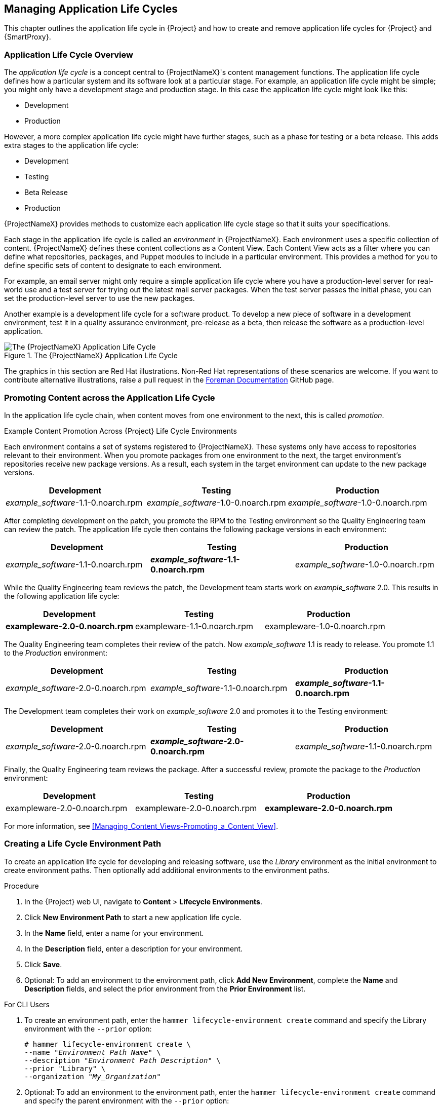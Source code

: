 [[Creating_an_Application_Life_Cycle]]
== Managing Application Life Cycles

This chapter outlines the application life cycle in {Project} and how to create and remove application life cycles for {Project} and {SmartProxy}.

[[Introduction-App_Life_Cycle]]
=== Application Life Cycle Overview

The _application life cycle_ is a concept central to {ProjectNameX}'s content management functions. The application life cycle defines how a particular system and its software look at a particular stage. For example, an application life cycle might be simple; you might only have a development stage and production stage. In this case the application life cycle might look like this:

* Development
* Production

However, a more complex application life cycle might have further stages, such as a phase for testing or a beta release. This adds extra stages to the application life cycle:

* Development
* Testing
* Beta Release
* Production

{ProjectNameX} provides methods to customize each application life cycle stage so that it suits your specifications.

Each stage in the application life cycle is called an _environment_ in {ProjectNameX}. Each environment uses a specific collection of content. {ProjectNameX} defines these content collections as a Content View. Each Content View acts as a filter where you can define what repositories, packages, and Puppet modules to include in a particular environment. This provides a method for you to define specific sets of content to designate to each environment.

For example, an email server might only require a simple application life cycle where you have a production-level server for real-world use and a test server for trying out the latest mail server packages. When the test server passes the initial phase, you can set the production-level server to use the new packages.

Another example is a development life cycle for a software product. To develop a new piece of software in a development environment, test it in a quality assurance environment, pre-release as a beta, then release the software as a production-level application.

[[img-Application_Life_Lycle]]
image::001-Application_Life_Cycle.png[title="The {ProjectNameX} Application Life Cycle", alt="The {ProjectNameX} Application Life Cycle"]

ifeval::["{build}" != "satellite"]
The graphics in this section are Red Hat illustrations. Non-Red Hat representations of these scenarios are welcome. If you want to contribute alternative illustrations, raise a pull request in the https://github.com/theforeman/foreman-documentation[Foreman Documentation] GitHub page.
endif::[]

=== Promoting Content across the Application Life Cycle

In the application life cycle chain, when content moves from one environment to the next, this is called _promotion_.

.Example Content Promotion Across {Project} Life Cycle Environments

Each environment contains a set of systems registered to {ProjectNameX}. These systems only have access to repositories relevant to their environment. When you promote packages from one environment to the next, the target environment's repositories receive new package versions. As a result, each system in the target environment can update to the new package versions.

|===
| Development | Testing | Production

| _example_software_-1.1-0.noarch.rpm | _example_software_-1.0-0.noarch.rpm | _example_software_-1.0-0.noarch.rpm
|===

After completing development on the patch, you promote the RPM to the Testing environment so the Quality Engineering team can review the patch. The application life cycle then contains the following package versions in each environment:

|===
| Development | Testing | Production

| _example_software_-1.1-0.noarch.rpm | *_example_software_-1.1-0.noarch.rpm* | _example_software_-1.0-0.noarch.rpm
|===

While the Quality Engineering team reviews the patch, the Development team starts work on _example_software_ 2.0. This results in the following application life cycle:

|===
| Development | Testing | Production

| *exampleware-2.0-0.noarch.rpm* | exampleware-1.1-0.noarch.rpm | exampleware-1.0-0.noarch.rpm
|===

The Quality Engineering team completes their review of the patch. Now _example_software_ 1.1 is ready to release. You promote 1.1 to the _Production_ environment:

|===
| Development | Testing | Production

| _example_software_-2.0-0.noarch.rpm | _example_software_-1.1-0.noarch.rpm | *_example_software_-1.1-0.noarch.rpm*
|===

The Development team completes their work on _example_software_ 2.0 and promotes it to the Testing environment:

|===
| Development | Testing | Production

| _example_software_-2.0-0.noarch.rpm | *_example_software_-2.0-0.noarch.rpm* | _example_software_-1.1-0.noarch.rpm
|===

Finally, the Quality Engineering team reviews the package. After a successful review, promote the package to the _Production_ environment:

|===
| Development | Testing | Production

| exampleware-2.0-0.noarch.rpm | exampleware-2.0-0.noarch.rpm | *exampleware-2.0-0.noarch.rpm*
|===

For more information, see xref:Managing_Content_Views-Promoting_a_Content_View[].

[[Creating_an_Application_Life_Cycle-Creating_a_New_Application_Life_Cycle]]
=== Creating a Life Cycle Environment Path

To create an application life cycle for developing and releasing software, use the _Library_ environment as the initial environment to create environment paths. Then optionally add additional environments to the environment paths.

.Procedure

. In the {Project} web UI, navigate to *Content* > *Lifecycle Environments*.
. Click *New Environment Path* to start a new application life cycle.
. In the *Name* field, enter a name for your environment.
. In the *Description* field, enter a description for your environment.
. Click *Save*.
. Optional: To add an environment to the environment path, click *Add New Environment*, complete the *Name* and *Description* fields, and select the prior environment from the *Prior Environment* list.


.For CLI Users

. To create an environment path, enter the `hammer lifecycle-environment create` command and specify the Library environment with the `--prior` option:
+
[options="nowrap" subs="+quotes"]
----
# hammer lifecycle-environment create \
--name "_Environment Path Name_" \
--description "_Environment Path Description_" \
--prior "Library" \
--organization "_My_Organization_"
----

. Optional: To add an environment to the environment path, enter the `hammer lifecycle-environment create` command and specify the parent environment with the `--prior` option:
+
[options="nowrap" subs="+quotes"]
----
# hammer lifecycle-environment create \
--name "_Environment Name_" \
--description "_Environment Description_" \
--prior "_Prior Environment Name_" \
--organization "_My_Organization_"
----

. To view the chain of the life cycle environment, enter the following command:
+
[options="nowrap" subs="+quotes"]
----
# hammer lifecycle-environment paths --organization "_My_Organization_"
----

[[Creating_an_Application_Life_Cycle-Removing_Life_Cycle_Environments]]
=== Removing Life Cycle Environments from {ProjectServer}

Use this procedure to remove a life cycle environment.

.Procedure

To remove a life cycle environment, complete the following steps:

. In the {Project} web UI, navigate to *Content* > *Life Cycle Environments*.
. Click the name of the life cycle environment that you want to remove, and then click *Remove Environment*.
. Click *Remove* to remove the environment.

.For CLI Users

. List the life cycle environments for your organization and note the name of the life cycle environment you want to remove:
+
[options="nowrap" subs="+quotes"]
----
# hammer lifecycle-environment list --organization "_My_Organization_"
----
+
. Use the `hammer lifecycle-environment delete` command to remove an environment:
+
[options="nowrap" subs="+quotes"]
----
# hammer lifecycle-environment delete \
--name "_your_environment_" \
--organization "_My_Organization_"
----


[[Creating_an_Application_Life_Cycle-Removing_Life_Cycle_Environments_from_the_Red_Hat_Satellite_Capsule_Server]]
=== Removing Life Cycle Environments from {SmartProxyServer}

When life cycle environments are no longer relevant to the host system or environments are added incorrectly to {SmartProxyServer}, you can remove the life cycle environments from {SmartProxyServer}.

You can use both the {Project} web UI and the Hammer to remove life cycle environments from {SmartProxy}.

.Procedure

To remove a life cycle environment from {SmartProxyServer}, complete the following step:

. In the {Project} web UI, navigate to *Infrastructure* > *{SmartProxies}*, and select the {SmartProxy} that you want to remove a life cycle from.
. Click *Edit* and click the *Life Cycle Environments* tab.
. From the right menu, select the life cycle environments that you want to remove from {SmartProxy}, and then click *Submit*.
. To synchronize {SmartProxy}'s content, click the *Overview* tab, and then click *Synchronize*.
. Select either *Optimized Sync* or *Complete Sync*.

.For CLI Users

To remove a life cycle environment from {SmartProxyServer}, complete the following steps:

. Select the {SmartProxyServer} that you want from the list and take note of its *id*:
+
----
# hammer capsule list
----
+
. To verify the {SmartProxyServer}'s details, enter the following command:
+
[subs="+quotes"]
----
# hammer capsule info --id _capsule_id_
----
. Verify the list of life cycle environments currently attached to the {SmartProxyServer} and take note of the *environment id*:
+
[subs="+quotes"]
----
# hammer capsule content lifecycle-environments \
--id _capsule_id_
----
. Remove the life cycle environment from {SmartProxyServer}:
+
[subs="+quotes"]
----
# hammer capsule content remove-lifecycle-environment \
--id _capsule_id_ \
--lifecycle-environment-id _lifecycle_environment_id_
----
+
Repeat this step for every life cycle environment that you want to remove from {SmartProxyServer}.
+
. Synchronize the content from {ProjectServer}'s environment to {SmartProxyServer}:
+
[subs="+quotes"]
----
# hammer capsule content synchronize \
--id _capsule_id_
----
